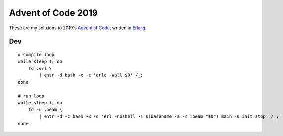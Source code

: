 Advent of Code 2019
===================

These are my solutions to 2019's `Advent of Code`_, written in `Erlang`_.

Dev
---

::

    # compile loop
    while sleep 1; do
        fd .erl \
            | entr -d bash -x -c 'erlc -Wall $0' /_;
    done

    # run loop
    while sleep 1; do
        fd -u .beam \
            | entr -d -c bash -x -c 'erl -noshell -s $(basename -a -s .beam "$0") main -s init stop' /_;
    done

.. _Advent of Code: http://adventofcode.com/2019
.. _Erlang: https://www.erlang.org/
